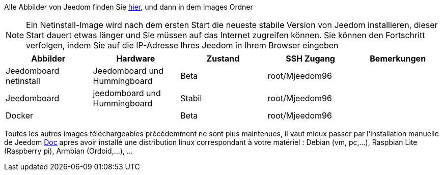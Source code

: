 Alle Abbilder von Jeedom finden Sie link:https://www.amazon.fr/clouddrive/share/OwYXPEKiIMdsGhkFeI3eUQ0VcvTEBq0qxQevlXPvPIy/folder/IT3WZ3N0RqGzaLBnBo0qog[hier], und dann in dem Images Ordner

[NOTE]
Ein Netinstall-Image wird nach dem ersten Start die neueste stabile Version von Jeedom installieren, dieser Start dauert etwas länger und Sie müssen auf das Internet zugreifen können. Sie können den Fortschritt verfolgen, indem Sie auf die IP-Adresse Ihres Jeedom in Ihrem Browser eingeben

[cols="5*", options="header"] 
|===
|Abbilder|Hardware|Zustand|SSH Zugang|Bemerkungen
|Jeedomboard netinstall|Jeedomboard und Hummingboard|Beta|root/Mjeedom96|
|Jeedomboard|jeedomboard und Hummingboard|Stabil|root/Mjeedom96|
|Docker||Beta|root/Mjeedom96|
|===

Toutes les autres images téléchargeables précédemment ne sont plus maintenues, il vaut mieux passer par l'installation manuelle de Jeedom link:https://github.com/jeedom/documentation/blob/master/installation/fr_FR/other.asciidoc[Doc] après avoir installé une distribution linux correspondant à votre matériel : Debian (vm, pc,...), Raspbian Lite (Raspberry pi), Armbian (Ordoid,...), ...